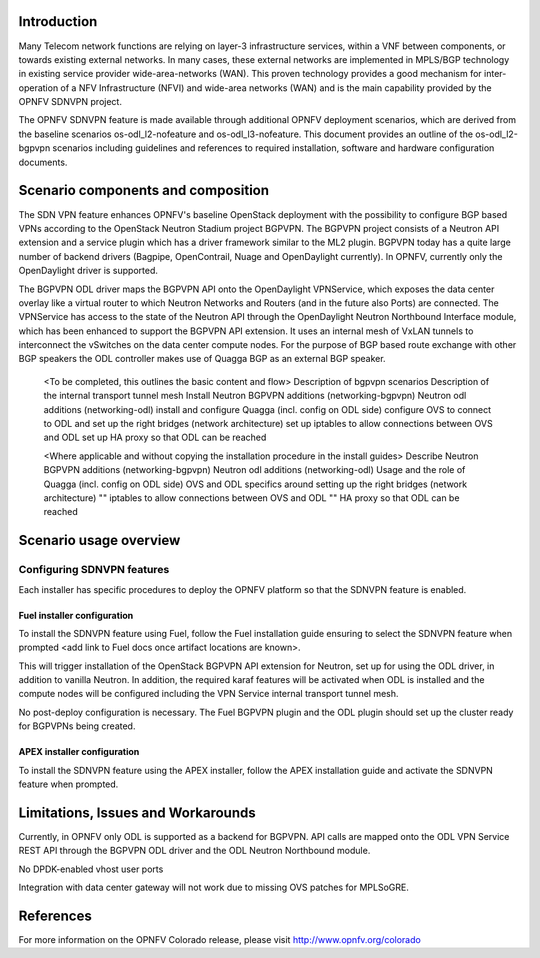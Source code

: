 .. This work is licensed under a Creative Commons Attribution 4.0 International License.
.. http://creativecommons.org/licenses/by/4.0
.. (c) <optionally add copywriters name>

Introduction
============
.. In this section explain the purpose of the scenario and the types of capabilities provided

Many Telecom network functions are relying on layer-3 infrastructure services, within a VNF
between components, or towards existing external networks. In many cases, these external
networks are implemented in MPLS/BGP technology in existing service provider wide-area-networks (WAN).
This proven technology provides a good mechanism for inter-operation of a NFV Infrastructure (NFVI)
and wide-area networks (WAN) and is the main capability provided by the OPNFV SDNVPN project.

.. should we explain here what a deployment scenario is?
The OPNFV SDNVPN feature is made available through additional OPNFV deployment scenarios, which are derived
from the baseline scenarios os-odl_l2-nofeature and os-odl_l3-nofeature. This document
provides an outline of the os-odl_l2-bgpvpn scenarios including guidelines and references to
required installation, software and hardware configuration documents.

Scenario components and composition
===================================
.. In this section describe the unique components that make up the scenario,
.. what each component provides and why it has been included in order
.. to communicate to the user the capabilities available in this scenario.

The SDN VPN feature enhances OPNFV's baseline OpenStack deployment with the
possibility to configure BGP based VPNs according to the OpenStack Neutron
Stadium project BGPVPN. The BGPVPN project consists of a Neutron API extension and a
service plugin which has a driver framework similar to the ML2 plugin. BGPVPN today
has a quite large number of backend drivers (Bagpipe, OpenContrail,
Nuage and OpenDaylight currently). In OPNFV, currently only the OpenDaylight driver
is supported.

The BGPVPN ODL driver maps the BGPVPN API onto the OpenDaylight VPNService, which exposes the data
center overlay like a virtual router to which Neutron Networks and Routers (and in the future also Ports)
are connected. The VPNService has access to the state of the Neutron API through the OpenDaylight
Neutron Northbound Interface module, which has been enhanced to support the BGPVPN API extension.
It uses an internal mesh of VxLAN tunnels to interconnect the vSwitches on the data
center compute nodes. For the purpose of BGP based route exchange with other BGP speakers the ODL
controller makes use of Quagga BGP as an external BGP speaker.

  <To be completed, this outlines the basic content and flow>
  Description of bgpvpn scenarios
  Description of the internal transport tunnel mesh
  Install Neutron BGPVPN additions (networking-bgpvpn)
  Neutron odl additions (networking-odl)
  install and configure Quagga (incl. config on ODL side)
  configure OVS to connect to ODL and set up the right bridges (network architecture)
  set up iptables to allow connections between OVS and ODL
  set up HA proxy so that ODL can be reached

  <Where applicable and without copying the installation procedure in the install guides>
  Describe Neutron BGPVPN additions (networking-bgpvpn)
  Neutron odl additions (networking-odl)
  Usage and the role of Quagga (incl. config on ODL side)
  OVS and ODL specifics around setting up the right bridges (network architecture)
  "" iptables to allow connections between OVS and ODL
  "" HA proxy so that ODL can be reached

Scenario usage overview
=======================
.. Provide a brief overview on how to use the scenario and the features available to the
.. user.  This should be an "introduction" to the user guide document, and explicitly link to it,
.. where the specifics of the features are covered including examples and API's

  When would I use this scenario, what value does it provide?  Refer to the user guide for details
  of configuration etc...

Configuring SDNVPN features
---------------------------

Each installer has specific procedures to deploy the OPNFV platform so that the SDNVPN feature is enabled. 

Fuel installer configuration
^^^^^^^^^^^^^^^^^^^^^^^^^^^^

To install the SDNVPN feature using Fuel, follow the Fuel installation guide ensuring to select the SDNVPN 
feature when prompted <add link to Fuel docs once artifact locations are known>. 

This will trigger installation of the OpenStack BGPVPN API extension for
Neutron, set up for using the ODL driver, in addition to vanilla Neutron. 
In addition, the required karaf features will be activated when ODL is installed and the compute nodes 
will be configured including the VPN Service internal transport tunnel mesh. 

No post-deploy configuration is necessary. The Fuel BGPVPN plugin and the ODL plugin
should set up the cluster ready for BGPVPNs being created.

APEX installer configuration
^^^^^^^^^^^^^^^^^^^^^^^^^^^^

To install the SDNVPN feature using the APEX installer, follow the APEX installation guide and 
activate the SDNVPN feature when prompted. 

Limitations, Issues and Workarounds
===================================
.. Explain scenario limitations here, this should be at a design level rather than discussing
.. faults or bugs.  If the system design only provide some expected functionality then provide
.. some insight at this point.

Currently, in OPNFV only ODL is supported as a backend for BGPVPN. API calls are
mapped onto the ODL VPN Service REST API through the BGPVPN ODL driver and the
ODL Neutron Northbound module.

No DPDK-enabled vhost user ports

Integration with data center gateway will not work due to missing OVS patches for MPLSoGRE. 

References
==========

For more information on the OPNFV Colorado release, please visit
http://www.opnfv.org/colorado
